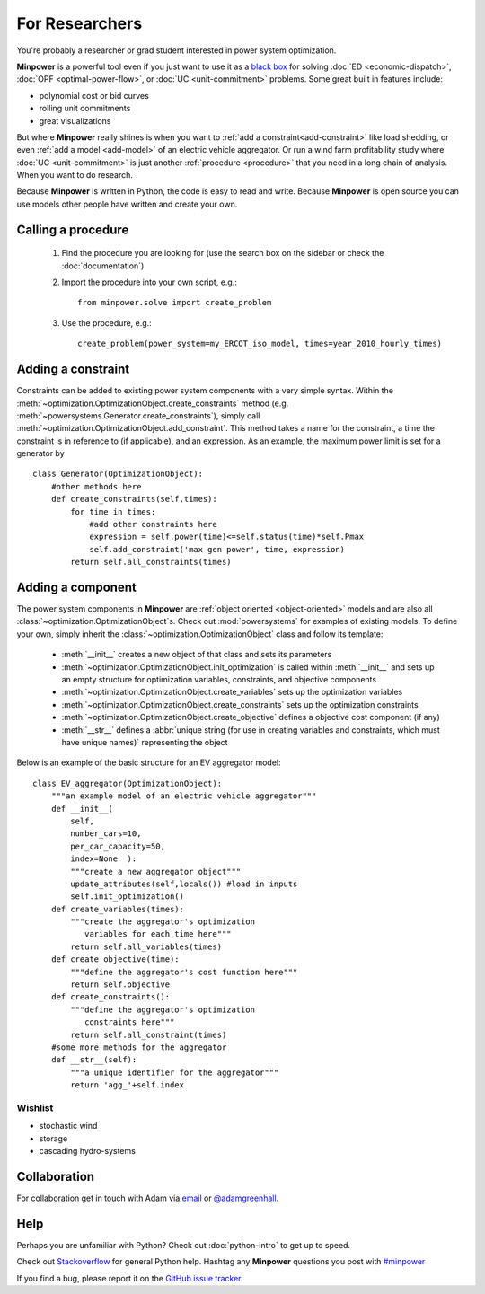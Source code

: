 For Researchers
=================

You're probably a researcher or grad student interested in power system optimization. 

**Minpower** is a powerful tool even if you just want to use it as a `black box <http://en.wikipedia.org/wiki/Black_box>`_ for solving :doc:`ED <economic-dispatch>`, :doc:`OPF <optimal-power-flow>`, or :doc:`UC <unit-commitment>` problems. Some great built in features include:

* polynomial cost or bid curves
* rolling unit commitments
* great visualizations

But where **Minpower** really shines is when you want to :ref:`add a constraint<add-constraint>` like load shedding, or even :ref:`add a model <add-model>` of an electric vehicle aggregator. Or run a wind farm profitability study where :doc:`UC <unit-commitment>` is just another :ref:`procedure <procedure>` that you need in a long chain of analysis. When you want to do research.

Because **Minpower** is written in Python, the code is easy to read and write. Because **Minpower** is open source you can use models other people have written and create your own.

.. _procedure:

Calling a procedure
--------------------

    #. Find the procedure you are looking for (use the search box on the sidebar or check the :doc:`documentation`)
    #. Import the procedure into your own script, e.g.::

        from minpower.solve import create_problem

    #. Use the procedure, e.g.::
        
        create_problem(power_system=my_ERCOT_iso_model, times=year_2010_hourly_times)

.. _add-constraint:

Adding a constraint
--------------------
    
Constraints can be added to existing power system components with a very simple syntax. Within the :meth:`~optimization.OptimizationObject.create_constraints` method (e.g. :meth:`~powersystems.Generator.create_constraints`), simply call :meth:`~optimization.OptimizationObject.add_constraint`. This method takes a name for the constraint, a time the constraint is in reference to (if applicable), and an expression. As an example, the maximum power limit is set for a generator by ::
    
    class Generator(OptimizationObject):
        #other methods here
        def create_constraints(self,times):
            for time in times:
                #add other constraints here
                expression = self.power(time)<=self.status(time)*self.Pmax
                self.add_constraint('max gen power', time, expression) 
            return self.all_constraints(times)


.. _add-model:

Adding a component
-------------------

The power system components in **Minpower** are :ref:`object oriented <object-oriented>` models and are also all :class:`~optimization.OptimizationObject`s. Check out :mod:`powersystems` for examples of existing models. To define your own, simply inherit the :class:`~optimization.OptimizationObject` class and follow its template: 

    * :meth:`__init__` creates a new object of that class and sets its parameters
    * :meth:`~optimization.OptimizationObject.init_optimization` is called within :meth:`__init__` and sets up an empty structure for optimization variables, constraints, and objective components
    * :meth:`~optimization.OptimizationObject.create_variables` sets up the optimization variables
    * :meth:`~optimization.OptimizationObject.create_constraints` sets up the optimization constraints
    * :meth:`~optimization.OptimizationObject.create_objective` defines a objective cost component (if any)
    * :meth:`__str__` defines a :abbr:`unique string (for use in creating variables and constraints, which must have unique names)` representing the object

Below is an example of the basic structure for an EV aggregator model::
    
    class EV_aggregator(OptimizationObject):
        """an example model of an electric vehicle aggregator"""
        def __init__(
            self,
            number_cars=10,
            per_car_capacity=50,
            index=None  ):
            """create a new aggregator object"""
            update_attributes(self,locals()) #load in inputs
            self.init_optimization()
        def create_variables(times):
            """create the aggregator's optimization
               variables for each time here"""
            return self.all_variables(times)
        def create_objective(time):
            """define the aggregator's cost function here"""
            return self.objective
        def create_constraints():
            """define the aggregator's optimization
               constraints here"""
            return self.all_constraint(times)
        #some more methods for the aggregator
        def __str__(self): 
            """a unique identifier for the aggregator"""
            return 'agg_'+self.index
        

Wishlist
""""""""""""""

* stochastic wind    
* storage
* cascading hydro-systems


Collaboration 
--------------

For collaboration get in touch with Adam via `email <mailto:argreen@uw.edu>`_ or `@adamgreenhall <http://twitter.com/adamgreenhall>`_.

Help
------

Perhaps you are unfamiliar with Python? Check out :doc:`python-intro` to get up to speed.

Check out `Stackoverflow <http://stackoverflow.com/questions/tagged/python>`_ for general Python help. Hashtag any **Minpower** questions you post with `#minpower <http://stackoverflow.com/questions/tagged/minpower>`_

If you find a bug, please report it on the `GitHub issue tracker <https://github.com/adamgreenhall/minpower/issues>`_.